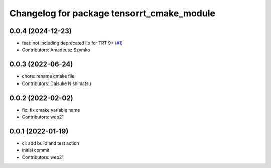 ^^^^^^^^^^^^^^^^^^^^^^^^^^^^^^^^^^^^^^^^^^^
Changelog for package tensorrt_cmake_module
^^^^^^^^^^^^^^^^^^^^^^^^^^^^^^^^^^^^^^^^^^^

0.0.4 (2024-12-23)
------------------
* feat: not including deprecated lib for TRT 9+ (`#1 <https://github.com/tier4/tensorrt_cmake_module//issues/1>`_)
* Contributors: Amadeusz Szymko

0.0.3 (2022-06-24)
------------------
* chore: rename cmake file
* Contributors: Daisuke Nishimatsu

0.0.2 (2022-02-02)
------------------
* fix: fix cmake variable name
* Contributors: wep21

0.0.1 (2022-01-19)
------------------
* ci: add build and test action
* initial commit
* Contributors: wep21
